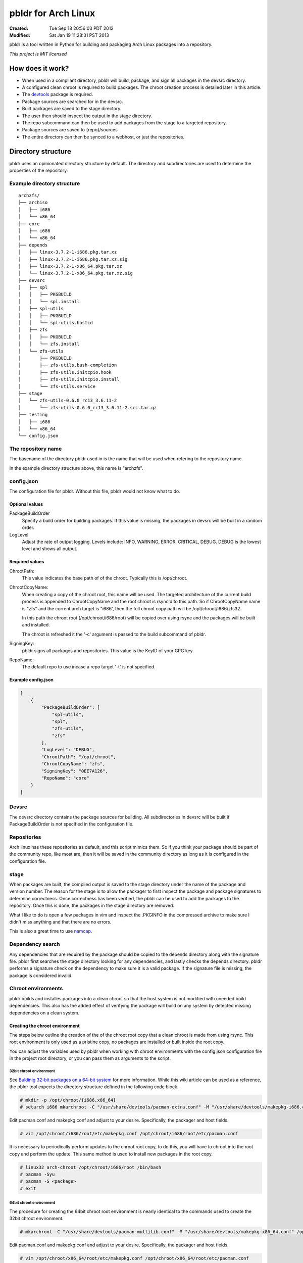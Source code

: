 ====================
pbldr for Arch Linux
====================
:Created: Tue Sep 18 20:56:03 PDT 2012
:Modified: Sat Jan 19 11:28:31 PST 2013

pbldr is a tool written in Python for building and packaging Arch Linux
packages into a repository.

*This project is MIT licensed*

-----------------
How does it work?
-----------------

* When used in a compliant directory, pbldr will build, package, and sign all
  packages in the devsrc directory.

* A configured clean chroot is required to build packages. The chroot creation
  process is detailed later in this article.

* The devtools_ package is required.

* Package sources are searched for in the devsrc.

* Built packages are saved to the stage directory.

* The user then should inspect the output in the stage directory.

* The repo subcommand can then be used to add packages from the stage to a
  targeted repository.

* Package sources are saved to {repo}/sources

* The entire directory can then be synced to a webhost, or just the
  repositories.

-------------------
Directory structure
-------------------

pbldr uses an opinionated directory structure by default. The directory and
subdirectories are used to determine the properties of the repository.

Example directory structure
===========================

::

    archzfs/
    ├── archiso
    │   ├── i686
    │   └── x86_64
    ├── core
    │   ├── i686
    │   └── x86_64
    ├── depends
    │   ├── linux-3.7.2-1-i686.pkg.tar.xz
    │   ├── linux-3.7.2-1-i686.pkg.tar.xz.sig
    │   ├── linux-3.7.2-1-x86_64.pkg.tar.xz
    │   └── linux-3.7.2-1-x86_64.pkg.tar.xz.sig
    ├── devsrc
    │   ├── spl
    │   │   ├── PKGBUILD
    │   │   └── spl.install
    │   ├── spl-utils
    │   │   ├── PKGBUILD
    │   │   └── spl-utils.hostid
    │   ├── zfs
    │   │   ├── PKGBUILD
    │   │   └── zfs.install
    │   └── zfs-utils
    │       ├── PKGBUILD
    │       ├── zfs-utils.bash-completion
    │       ├── zfs-utils.initcpio.hook
    │       ├── zfs-utils.initcpio.install
    │       └── zfs-utils.service
    ├── stage
    │   └── zfs-utils-0.6.0_rc13_3.6.11-2
    │       └── zfs-utils-0.6.0_rc13_3.6.11-2.src.tar.gz
    ├── testing
    │   ├── i686
    │   └── x86_64
    └── config.json

The repository name
===================

The basename of the directory pbldr used in is the name that will be used when
refering to the repository name.

In the example directory structure above, this name is "archzfs".

config.json
===========

The configuration file for pbldr. Without this file, pbldr would not know what
to do.

Optional values
---------------

PackageBuildOrder
    Specify a build order for building packages. If this value is missing,
    the packages in devsrc will be built in a random order.

LogLevel
    Adjust the rate of output logging. Levels include: INFO, WARNING, ERROR,
    CRITICAL, DEBUG. DEBUG is the lowest level and shows all output.

Required values
---------------

ChrootPath:
    This value indicates the base path of of the chroot. Typically this is
    /opt/chroot.

ChrootCopyName:
    When creating a copy of the chroot root, this name will be used. The
    targeted architecture of the current build process is appended to
    ChrootCopyName and the root chroot is rsync'd to this path. So if
    ChrootCopyName name is "zfs" and the current arch target is "i686', then
    the full chroot copy path will be /opt/chroot/i686/zfs32.

    In this path the chroot root (/opt/chroot/i686/root) will be copied over
    using rsync and the packages will be built and installed.

    The chroot is refreshed it the '-c' argument is passed to the build
    subcommand of pbldr.

SigningKey:
    pbldr signs all packages and repositories. This value is the KeyID of your
    GPG key.

RepoName:
    The default repo to use incase a repo target '-t' is not specified.

Example config.json
-------------------

.. code-block:: json

    [
        {
            "PackageBuildOrder": [
                "spl-utils",
                "spl",
                "zfs-utils",
                "zfs"
            ],
            "LogLevel": "DEBUG",
            "ChrootPath": "/opt/chroot",
            "ChrootCopyName": "zfs",
            "SigningKey": "0EE7A126",
            "RepoName": "core"
        }
    ]

Devsrc
======

The devsrc directory contains the package sources for building. All
subdirectories in devsrc will be built if PackageBuildOrder is not specified in
the configuration file.

Repositories
============

Arch linux has these repositories as default, and this script mimics them. So
if you think your package should be part of the community repo, like most are,
then it will be saved in the community directory as long as it is configured in
the configuration file.

stage
=====

When packages are built, the complied output is saved to the stage directory
under the name of the package and version number. The reason for the stage is
to allow the packager to first inspect the package and package signatures to
determine correctness. Once correctness has been verified, the pbldr can be
used to add the packages to the repository. Once this is done, the packages in
the stage directory are removed.

What I like to do is open a few packages in vim and inspect the .PKGINFO in the
compressed archive to make sure I didn't miss anything and that there are no
errors.

This is also a great time to use namcap_.

Dependency search
=================

Any dependencies that are required by the package should be copied to the
depends directory along with the signature file. pbldr first searches the stage
directory looking for any dependencies, and lastly checks the depends
directory. pbldr performs a signature check on the dependency to make sure it
is a valid package. If the signature file is missing, the package is considered
invalid.

Chroot environments
===================

pbldr builds and installes packages into a clean chroot so that the host system
is not modified with uneeded build dependencies. This also has the added effect
of verifying the package will build on any system by detected missing
dependencies on a clean system.

Creating the chroot environment
-------------------------------

The steps below outline the creation of the of the chroot root copy that a
clean chroot is made from using rsync. This root environment is only used as a
pristine copy, no packages are installed or built inside the root copy.

You can adjust the variables used by pbldr when working with chroot
environments with the config.json configuration file in the project root
directory, or you can pass them as arguments to the script.

32bit chroot environment
~~~~~~~~~~~~~~~~~~~~~~~~

See `Buldinig 32-bit packages on a 64-bit system`_ for more information. While
this wiki article can be used as a reference, the pbldr tool expects the
directory structure defined in the following code block.

.. code-block:: console

    # mkdir -p /opt/chroot/{i686,x86_64}
    # setarch i686 mkarchroot -C "/usr/share/devtools/pacman-extra.conf" -M "/usr/share/devtools/makepkg-i686.conf" /opt/chroot/i686 base base-devel sudo

Edit pacman.conf and makepkg.conf and adjust to your desire. Specifically, the
packager and host fields.

.. code-block:: console

    # vim /opt/chroot/i686/root/etc/makepkg.conf /opt/chroot/i686/root/etc/pacman.conf

It is necessary to periodically perform updates to the chroot root copy, to do
this, you will have to chroot into the root copy and perform the update. This
same method is used to install new packages in the root copy.

.. code-block:: console

    # linux32 arch-chroot /opt/chroot/i686/root /bin/bash
    # pacman -Syu
    # pacman -S <package>
    # exit

64bit chroot environment
~~~~~~~~~~~~~~~~~~~~~~~~

The procedure for creating the 64bit chroot root environment is nearly
identical to the commands used to create the 32bit chroot environment.

.. code-block:: console

    # mkarchroot -C "/usr/share/devtools/pacman-multilib.conf" -M "/usr/share/devtools/makepkg-x86_64.conf" /opt/chroot/x86_64 base multilib-devel sudo

Edit pacman.conf and makepkg.conf and adjust to your desire. Specifically, the
packager and host fields.

.. code-block:: console

    # vim /opt/chroot/x86_64/root/etc/makepkg.conf /opt/chroot/x86_64/root/etc/pacman.conf

Periodically it is necessary to perform updates to the chroot root copy, to do
this, you will have to chroot into the root copy and perform the update. This
is the same method used to install new packages in the root copy.

.. code-block:: console

    # arch-chroot /opt/chroot/x86_64/root /bin/bash
    # pacman -Syu
    # pacman -S <package>
    # exit

-----------------------------
Hosting the project directory
-----------------------------

This entire project directory can then be hosted on a webserver to allow
users to add your signed repository to their pacman.conf using the following
configuration:

.. code-block:: sh

    [{RepoName}]
    http://mycoolwebpage.com/$repo/{RepoDirectory}/$arch

archiso users, the can use the following:

.. code-block:: sh

    [{RepoName}]
    http://mycoolwebpage.com/$repo/archiso/$arch

---------
Producers
---------

* Jesus Alvarez <jeezusjr@gmail.com>

.. _namcap: https://wiki.archlinux.org/index.php/Namcap
.. _devtools: https://www.archlinux.org/packages/extra/any/devtools
.. _Buldinig 32-bit packages on a 64-bit system: https://wiki.archlinux.org/index.php/Building_32-bit_packages_on_a_64-bit_system
